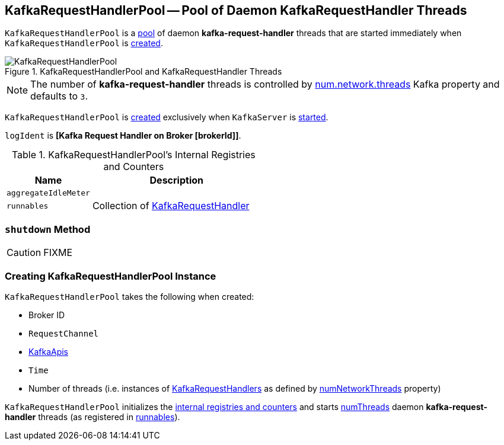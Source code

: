 == [[KafkaRequestHandlerPool]] KafkaRequestHandlerPool -- Pool of Daemon KafkaRequestHandler Threads

`KafkaRequestHandlerPool` is a <<runnables, pool>> of daemon *kafka-request-handler* threads that are started immediately when `KafkaRequestHandlerPool` is <<creating-instance, created>>.

.KafkaRequestHandlerPool and KafkaRequestHandler Threads
image::images/KafkaRequestHandlerPool.png[align="center"]

NOTE: The number of *kafka-request-handler* threads is controlled by link:kafka-properties.adoc#num.network.threads[num.network.threads] Kafka property and defaults to `3`.

`KafkaRequestHandlerPool` is <<creating-instance, created>> exclusively when `KafkaServer` is link:kafka-KafkaServer.adoc#startup[started].

[[logIdent]]
`logIdent` is *[Kafka Request Handler on Broker [brokerId]]*.

[[internal-registries]]
.KafkaRequestHandlerPool's Internal Registries and Counters
[frame="topbot",cols="1,2",options="header",width="100%"]
|===
| Name
| Description

| [[aggregateIdleMeter]] `aggregateIdleMeter`
|

| [[runnables]] `runnables`
| Collection of link:kafka-KafkaRequestHandler.adoc[KafkaRequestHandler]
|===

=== [[shutdown]] `shutdown` Method

CAUTION: FIXME

=== [[creating-instance]] Creating KafkaRequestHandlerPool Instance

`KafkaRequestHandlerPool` takes the following when created:

* [[brokerId]] Broker ID
* [[requestChannel]] `RequestChannel`
* [[apis]] link:kafka-KafkaApis.adoc[KafkaApis]
* [[time]] `Time`
* [[numThreads]] Number of threads (i.e. instances of <<runnables, KafkaRequestHandlers>> as defined by link:kafka-KafkaConfig.adoc#numNetworkThreads[numNetworkThreads] property)

`KafkaRequestHandlerPool` initializes the <<internal-registries, internal registries and counters>> and starts <<numThreads, numThreads>>  daemon *kafka-request-handler* threads (as registered in <<runnables, runnables>>).
